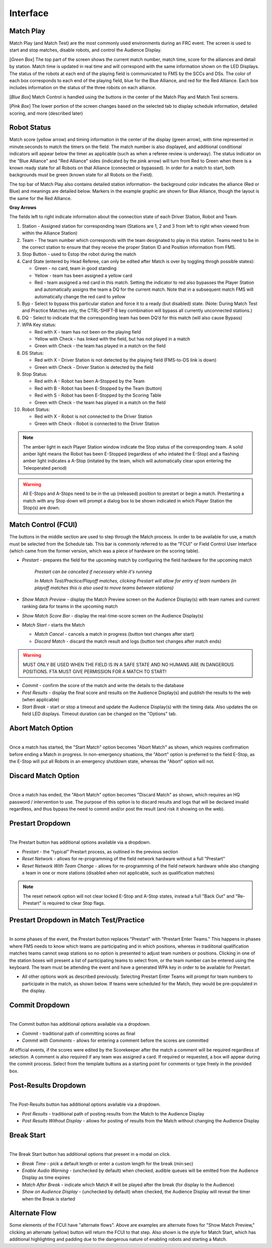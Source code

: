.. _match-play-interface:

Interface
===========

Match Play
-----------

.. image:: images/match-play-interface.png

Match Play (and Match Test) are the most commonly used environments during an FRC event. The screen is used to start and stop matches, disable robots, and control the Audience Display.

[*Green Box*] The top part of the screen shows the current match number, match time, score for the alliances and detail by station. Match time is updated in real time and will correspond with
the same information shown on the LED Displays. The status of the robots at each end of the playing field is communicated to FMS by the SCCs and DSs. The color of each box corresponds to each
end of the playing field, blue for the Blue Alliance, and red for the Red Alliance. Each box includes information on the status of the three robots on each alliance.

[*Blue Box*] Match Control is handled using the buttons in the center of the Match Play and Match Test screens.

[*Pink Box*] The lower portion of the screen changes based on the selected tab to display schedule information, detailed scoring, and more (described later)

Robot Status
--------------

.. image:: images/interface-1.png

Match score (yellow arrow) and timing information in the center of the display (green arrow), with time represented in minute:seconds to match the timers on the field. 
The match number is also displayed, and additional conditional indicators will appear below the timer as applicable (such as when a referee review is underway). 
The status indicator on the "Blue Alliance" and "Red Alliance" sides (indicated by the pink arrow) will turn from Red to Green when there is a known ready state for all Robots on that Alliance (connected or bypassed). 
In order for a match to start, both backgrounds must be green (known state for all Robots on the Field).

The top bar of Match Play also contains detailed station information- the background color indicates the alliance (Red or Blue) and meanings are detailed below. Markers in the example graphic are shown for Blue Alliance, though the layout is the same for the Red Alliance.

**Gray Arrows**

The fields left to right indicate information about the connection state of each Driver Station, Robot and Team.

#. Station - Assigned station for corresponding team (Stations are 1, 2 and 3 from left to right when viewed from within the Alliance Station)
#. Team - The team number which corresponds with the team designated to play in this station. Teams need to be in the correct station to ensure that they receive the proper Station ID and Position information from FMS.
#. Stop Button - used to Estop the robot during the match
#. Card State (entered by Head Referee, can only be edited after Match is over by toggling throgh possible states):

   * Green - no card, team in good standing
   * Yellow - team has been assigned a yellow card
   * Red - team assigned a red card in this match. Setting the indicator to red also bypasses the Player Station and automatically assigns the team a DQ for the current match. Note that in a subsequent match FMS will automatically change the red card to yellow

#. Byp - Select to bypass this particular station and force it to a ready (but disabled) state. (Note: During Match Test and Practice Matches only, the CTRL-SHIFT-B key combination will bypass all currently unconnected stations.)
#. DQ - Select to indicate that the corresponding team has been DQ’d for this match (will also cause Bypass)
#. WPA Key status:

   * Red with X - team has not been on the playing field
   * Yellow with Check - has linked with the field, but has not played in a match
   * Green with Check - the team has played in a match on the field

#. DS Status:

   * Red with X - Driver Station is not detected by the playing field (FMS-to-DS link is down)
   * Green with Check - Driver Station is detected by the field

#. Stop Status:

   * Red with A - Robot has been A-Stopped by the Team
   * Red with B - Robot has been E-Stopped by the Team (button)
   * Red with S - Robot has been E-Stopped by the Scoring Table
   * Green with Check - the team has played in a match on the field

#. Robot Status:

   * Red with X - Robot is not connected to the Driver Station
   * Green with Check - Robot is connected to the Driver Station

.. note::
   The amber light in each Player Station window indicate the Stop status of the corresponding team. A solid amber light means the Robot has been E-Stopped (regardless of who intiated the E-Stop) and a flashing amber light indicates a A-Stop (initated by the team, which will automatically clear upon entering the Teleoperated period)

.. warning::
   All E-Stops and A-Stops need to be in the up (released) position to prestart or begin a match. Prestarting a match with any Stop down will prompt a dialog box to be shown indicated in which Player Station the Stop(s) are down.


Match Control (FCUI)
---------------------

.. image:: images/interface-2.png

The buttons in the middle section are used to step through the Match process. In order to be available for use, a match must be selected from the Schedule tab.
This bar is commonly referred to as the "FCUI" or Field Control User Interface (which came from the former version, which was a piece of hardware on the scoring table).

* *Prestart* - prepares the field for the upcoming match by configuring the field hardware for the upcoming match
   
   *Prestart can be cancelled if necessary while it's running*

   *In Match Test/Practice/Playoff matches, clicking Prestart will allow for entry of team numbers (in playoff matches this is also used to move teams between stations)*

* *Show Match Preview* - display the Match Preview screen on the Audience Display(s) with team names and current ranking data for teams in the upcoming match
* *Show Match Score Bar* - display the real-time-score screen on the Audience Display(s)
* *Match Start* - starts the Match

  *  *Match Cancel* - cancels a match in progress (button text changes after start)
  * *Discard Match* - discard the match result and logs (button text changes after match ends)

.. warning::
   MUST ONLY BE USED WHEN THE FIELD IS IN A SAFE STATE AND NO HUMANS ARE IN DANGEROUS POSITIONS. FTA MUST GIVE PERMISSION FOR A MATCH TO START!

* *Commit* - confirm the score of the match and write the details to the database
* *Post Results* - display the final score and results on the Audience Display(s) and publish the results to the web (when applicable)

* *Start Break* - start or stop a timeout and update the Audience Display(s) with the timing data. Also updates the on field LED displays. Timeout duration can be changed on the "Options" tab.

Abort Match Option
------------------

.. image:: images/interface-3.png
    :align: center
    :width: 250

| 
| Once a match has started, the "Start Match" option becomes "Abort Match" as shown, which requires confirmation before ending a Match in progress.
   In non-emergency situations, the "Abort" option is preferred to the field E-Stop, as the E-Stop will put all Robots in an emergency shutdown state, whereas the "Abort" option will not.

Discard Match Option
---------------------

.. image:: images/interface-3b.png
    :align: center
    :width: 250

| 
| Once a match has ended, the "Abort Match" option becomes "Discard Match" as shown, which requires an HQ password / intervention to use.
   The purpose of this option is to discard results and logs that will be declared invalid regardless, and thus bypass the need to commit and/or post the result (and risk it showing on the web).

Prestart Dropdown
-----------------

.. image:: images/interface-4.png
    :align: center
    :width: 350

| 
| The Prestart button has additional options available via a dropdown.

* *Prestart* - the "typical" Prestart process, as outlined in the previous section
* *Reset Network* - allows for re-programming of the field network hardware without a full "Prestart"
* *Reset Network With Team Change* - allows for re-programming of the field network hardware while also changing a team in one or more stations (disabled when not applicable, such as qualification matches)

.. note::
   The reset network option will not clear locked E-Stop and A-Stop states, instead a full "Back Out" and "Re-Prestart" is required to clear Stop flags.

Prestart Dropdown in Match Test/Practice
----------------------------------------

.. image:: images/interface-5.png
    :align: center
    :width: 350

| 
| In some phases of the event, the Prestart button replaces "Prestart" with "Prestart Enter Teams." This happens in phases where FMS needs to know which teams are participating and in which positions, whereas in tradiitonal 
   qualification matches teams cannot swap stations so no option is presented to adjust team numbers or positions. Clicking in one of the station boxes will present a list of participating teams to select from, or the 
   team number can be entered using the keyboard. The team must be attending the event and have a generated WPA key in order to be available for Prestart.

* All other options work as described previously. Selecting Prestart Enter Teams will prompt for team numbers to participate in the match, as shown below. If teams were scheduled for the Match, they would be pre-populated in the display.

.. image:: images/interface-6.png
    :align: center
    :width: 350

Commit Dropdown
---------------

.. image:: images/interface-7.png
    :align: center
    :width: 350

| 
| The Commit button has additional options available via a dropdown.

* *Commit* - traditional path of committing scores as final
* *Commit with Comments* - allows for entering a comment before the scores are committed

At official events, if the scores were edited by the Scorekeeper after the match a comment will be required regardless of selection.
A comment is also required if any team was assigned a card. If required or requested, a box will appear during the commit process.
Select from the template buttons as a starting point for comments or type freely in the provided box.

.. image:: images/interface-8.png
    :align: center
    :width: 350

Post-Results Dropdown
---------------------

.. image:: images/interface-9.png
    :align: center
    :width: 350

| 
| The Post-Results button has additional options available via a dropdown.

* *Post Results* - traditional path of posting results from the Match to the Audience Display
* *Post Results Without Display -* allows for posting of results from the Match without changing the Audience Display


Break Start
----------------

.. image:: images/interface-10.png
    :align: center
    :width: 600

| 
| The Break Start button has additional options that present in a modal on click.

* *Break Time* - pick a default length or enter a custom length for the break (min:sec)
* *Enable Audio Warning* - (unchecked by default) when checked, audible queues will be emitted from the Audience Display as time expires
* *Match After Break* - indicate which Match # will be played after the break (for display to the Audience)
* *Show on Audience Display* - (unchecked by default) when checked, the Audience Display will reveal the timer when the Break is started

Alternate Flow
--------------

.. image:: images/interface-2.png

Some elements of the FCUI have "alternate flows". Above are examples are alternate flows for "Show Match Preview," clicking an alternate (yellow) button will return the FCUI to that step. 
Also shown is the style for Match Start, which has additional highlighting and padding due to the dangerous nature of enabling robots and starting a Match.

